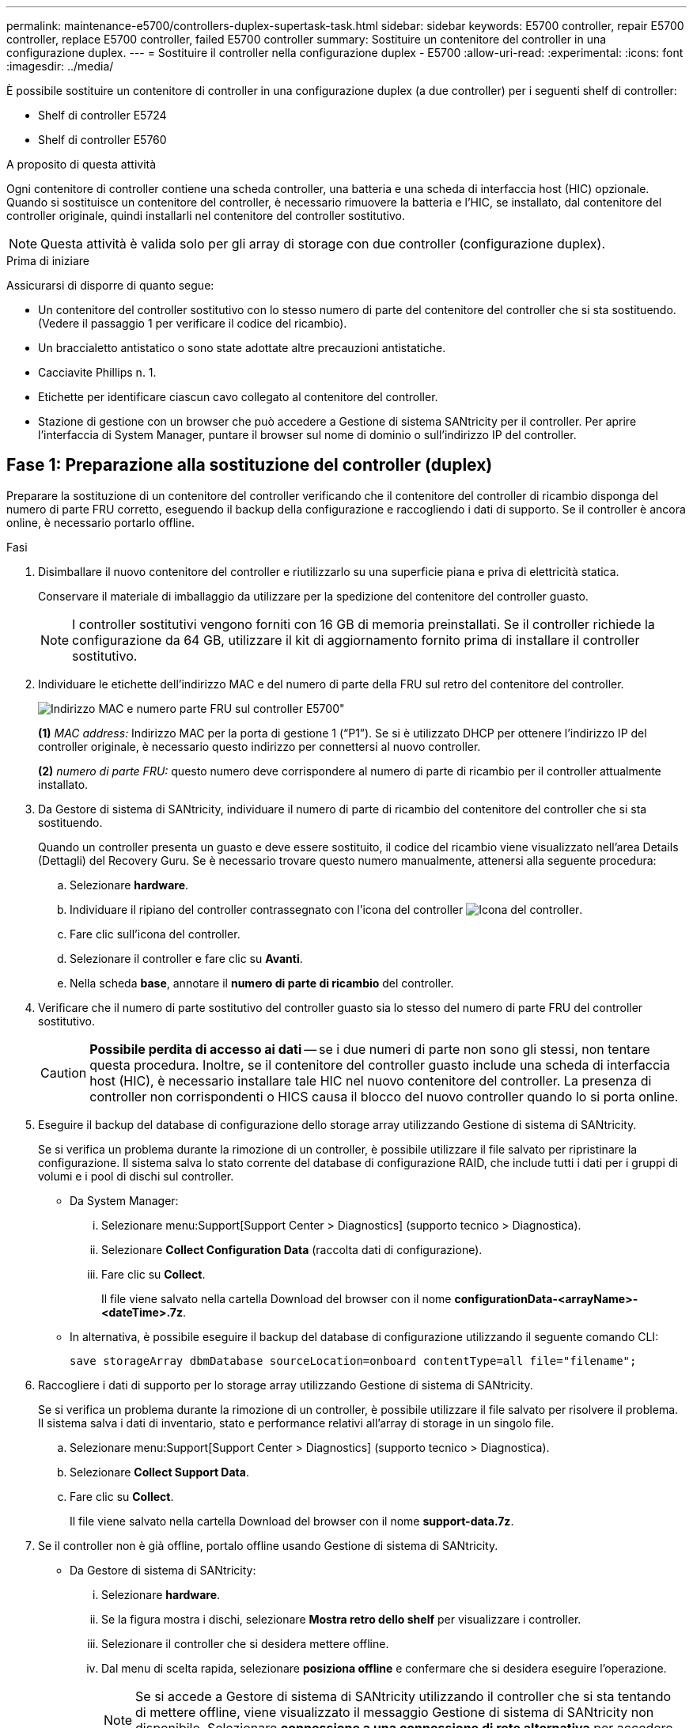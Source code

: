 ---
permalink: maintenance-e5700/controllers-duplex-supertask-task.html 
sidebar: sidebar 
keywords: E5700 controller, repair E5700 controller, replace E5700 controller, failed E5700 controller 
summary: Sostituire un contenitore del controller in una configurazione duplex. 
---
= Sostituire il controller nella configurazione duplex - E5700
:allow-uri-read: 
:experimental: 
:icons: font
:imagesdir: ../media/


[role="lead"]
È possibile sostituire un contenitore di controller in una configurazione duplex (a due controller) per i seguenti shelf di controller:

* Shelf di controller E5724
* Shelf di controller E5760


.A proposito di questa attività
Ogni contenitore di controller contiene una scheda controller, una batteria e una scheda di interfaccia host (HIC) opzionale. Quando si sostituisce un contenitore del controller, è necessario rimuovere la batteria e l'HIC, se installato, dal contenitore del controller originale, quindi installarli nel contenitore del controller sostitutivo.


NOTE: Questa attività è valida solo per gli array di storage con due controller (configurazione duplex).

.Prima di iniziare
Assicurarsi di disporre di quanto segue:

* Un contenitore del controller sostitutivo con lo stesso numero di parte del contenitore del controller che si sta sostituendo. (Vedere il passaggio 1 per verificare il codice del ricambio).
* Un braccialetto antistatico o sono state adottate altre precauzioni antistatiche.
* Cacciavite Phillips n. 1.
* Etichette per identificare ciascun cavo collegato al contenitore del controller.
* Stazione di gestione con un browser che può accedere a Gestione di sistema SANtricity per il controller. Per aprire l'interfaccia di System Manager, puntare il browser sul nome di dominio o sull'indirizzo IP del controller.




== Fase 1: Preparazione alla sostituzione del controller (duplex)

Preparare la sostituzione di un contenitore del controller verificando che il contenitore del controller di ricambio disponga del numero di parte FRU corretto, eseguendo il backup della configurazione e raccogliendo i dati di supporto. Se il controller è ancora online, è necessario portarlo offline.

.Fasi
. Disimballare il nuovo contenitore del controller e riutilizzarlo su una superficie piana e priva di elettricità statica.
+
Conservare il materiale di imballaggio da utilizzare per la spedizione del contenitore del controller guasto.

+

NOTE: I controller sostitutivi vengono forniti con 16 GB di memoria preinstallati. Se il controller richiede la configurazione da 64 GB, utilizzare il kit di aggiornamento fornito prima di installare il controller sostitutivo.

. Individuare le etichette dell'indirizzo MAC e del numero di parte della FRU sul retro del contenitore del controller.
+
image::../media/e5700_mac_address_and_fru_part_number.png[Indirizzo MAC e numero parte FRU sul controller E5700"]

+
*(1)* _MAC address:_ Indirizzo MAC per la porta di gestione 1 ("`P1`"). Se si è utilizzato DHCP per ottenere l'indirizzo IP del controller originale, è necessario questo indirizzo per connettersi al nuovo controller.

+
*(2)* _numero di parte FRU:_ questo numero deve corrispondere al numero di parte di ricambio per il controller attualmente installato.

. Da Gestore di sistema di SANtricity, individuare il numero di parte di ricambio del contenitore del controller che si sta sostituendo.
+
Quando un controller presenta un guasto e deve essere sostituito, il codice del ricambio viene visualizzato nell'area Details (Dettagli) del Recovery Guru. Se è necessario trovare questo numero manualmente, attenersi alla seguente procedura:

+
.. Selezionare *hardware*.
.. Individuare il ripiano del controller contrassegnato con l'icona del controller image:../media/sam1130_ss_hardware_controller_icon_maint-e5700.gif["Icona del controller"].
.. Fare clic sull'icona del controller.
.. Selezionare il controller e fare clic su *Avanti*.
.. Nella scheda *base*, annotare il *numero di parte di ricambio* del controller.


. Verificare che il numero di parte sostitutivo del controller guasto sia lo stesso del numero di parte FRU del controller sostitutivo.
+

CAUTION: *Possibile perdita di accesso ai dati* -- se i due numeri di parte non sono gli stessi, non tentare questa procedura. Inoltre, se il contenitore del controller guasto include una scheda di interfaccia host (HIC), è necessario installare tale HIC nel nuovo contenitore del controller. La presenza di controller non corrispondenti o HICS causa il blocco del nuovo controller quando lo si porta online.

. Eseguire il backup del database di configurazione dello storage array utilizzando Gestione di sistema di SANtricity.
+
Se si verifica un problema durante la rimozione di un controller, è possibile utilizzare il file salvato per ripristinare la configurazione. Il sistema salva lo stato corrente del database di configurazione RAID, che include tutti i dati per i gruppi di volumi e i pool di dischi sul controller.

+
** Da System Manager:
+
... Selezionare menu:Support[Support Center > Diagnostics] (supporto tecnico > Diagnostica).
... Selezionare *Collect Configuration Data* (raccolta dati di configurazione).
... Fare clic su *Collect*.
+
Il file viene salvato nella cartella Download del browser con il nome *configurationData-<arrayName>-<dateTime>.7z*.



** In alternativa, è possibile eseguire il backup del database di configurazione utilizzando il seguente comando CLI:
+
`save storageArray dbmDatabase sourceLocation=onboard contentType=all file="filename";`



. Raccogliere i dati di supporto per lo storage array utilizzando Gestione di sistema di SANtricity.
+
Se si verifica un problema durante la rimozione di un controller, è possibile utilizzare il file salvato per risolvere il problema. Il sistema salva i dati di inventario, stato e performance relativi all'array di storage in un singolo file.

+
.. Selezionare menu:Support[Support Center > Diagnostics] (supporto tecnico > Diagnostica).
.. Selezionare *Collect Support Data*.
.. Fare clic su *Collect*.
+
Il file viene salvato nella cartella Download del browser con il nome *support-data.7z*.



. Se il controller non è già offline, portalo offline usando Gestione di sistema di SANtricity.
+
** Da Gestore di sistema di SANtricity:
+
... Selezionare *hardware*.
... Se la figura mostra i dischi, selezionare *Mostra retro dello shelf* per visualizzare i controller.
... Selezionare il controller che si desidera mettere offline.
... Dal menu di scelta rapida, selezionare *posiziona offline* e confermare che si desidera eseguire l'operazione.
+

NOTE: Se si accede a Gestore di sistema di SANtricity utilizzando il controller che si sta tentando di mettere offline, viene visualizzato il messaggio Gestione di sistema di SANtricity non disponibile. Selezionare *connessione a una connessione di rete alternativa* per accedere automaticamente a Gestione di sistema SANtricity utilizzando l'altro controller.



** In alternativa, è possibile disattivare i controller utilizzando i seguenti comandi CLI:
+
*Per il controller A:* `set controller [a] availability=offline`

+
*Per il controller B:* `set controller [b] availability=offline`



. Attendere che Gestore di sistema di SANtricity aggiorni lo stato del controller su offline.
+

CAUTION: Non iniziare altre operazioni fino a quando lo stato non è stato aggiornato.

. Selezionare *ricontrollare* dal Recovery Guru e confermare che nel campo *OK per rimuovere* nell'area Dettagli sia visualizzato *Sì*, a indicare che è possibile rimuovere questo componente in tutta sicurezza.




== Fase 2: Rimozione del contenitore del controller (duplex)

Rimuovere un contenitore del controller per sostituire il contenitore guasto con uno nuovo.

.Fasi
. Indossare un braccialetto ESD o adottare altre precauzioni antistatiche.
. Etichettare ciascun cavo collegato al contenitore del controller.
. Scollegare tutti i cavi dal contenitore del controller.
+

CAUTION: Per evitare prestazioni degradate, non attorcigliare, piegare, pizzicare o salire sui cavi.

. Se il contenitore del controller dispone di un HIC che utilizza ricetrasmettitori SFP+, rimuovere gli SFP.
+
Poiché è necessario rimuovere l'HIC dal contenitore del controller guasto, è necessario rimuovere eventuali SFP dalle porte HIC. Tuttavia, è possibile lasciare qualsiasi SFP installato nelle porte host della scheda base. Quando si ricollegano i cavi, è possibile spostare questi SFP nel nuovo contenitore del controller.

. Verificare che il LED cache Active (cache attiva) sul retro del controller sia spento.
. Premere il fermo sull'impugnatura della camma fino a quando non si rilascia, quindi aprire l'impugnatura della camma a destra per rilasciare l'elemento filtrante del controller dallo scaffale.
+
La figura seguente è un esempio di shelf di controller E5724:

+
image::../media/28_dwg_e2824_remove_controller_canister_maint-e5700.gif[Rimuovere il contenitore del controller]

+
*(1)* _contenitore controller_

+
*(2)* _maniglia della camma_

+
La figura seguente è un esempio di shelf di controller E5760:

+
image::../media/28_dwg_e2860_add_controller_canister_maint-e5700.gif[Rimuovere il contenitore del controller]

+
*(1)* _contenitore controller_

+
*(2)* _maniglia della camma_

. Utilizzando due mani e l'impugnatura della camma, estrarre il contenitore del controller dallo scaffale.
+

CAUTION: Utilizzare sempre due mani per sostenere il peso di un contenitore del controller.

+
Se si rimuove il contenitore del controller da uno shelf del controller E5724, un'aletta si sposta in posizione per bloccare l'alloggiamento vuoto, contribuendo a mantenere il flusso d'aria e il raffreddamento.

. Capovolgere il contenitore del controller, in modo che il coperchio rimovibile sia rivolto verso l'alto.
. Posizionare il contenitore del controller su una superficie piana e priva di elettricità statica.




== Fase 3: Rimozione della batteria (duplex)

Rimuovere la batteria per installare il nuovo controller.

.Fasi
. Per rimuovere il coperchio del contenitore del controller, premere il pulsante e rimuovere il coperchio facendolo scorrere.
. Verificare che il LED verde all'interno del controller (tra la batteria e i DIMM) sia spento.
+
Se questo LED verde è acceso, il controller sta ancora utilizzando l'alimentazione a batteria. Prima di rimuovere qualsiasi componente, è necessario attendere che il LED si spenga.

+
image::../media/28_dwg_e2800_internal_cache_active_led_maint-e5700.gif[LED cache interna attiva]

+
*(1)* _LED cache interna attiva_

+
*(2)* _batteria_

. Individuare il dispositivo di chiusura blu della batteria.
. Sbloccare la batteria spingendo il dispositivo di chiusura verso il basso e lontano dal contenitore del controller.
+
image::../media/28_dwg_e2800_remove_battery_maint-e5700.gif[Rimuovere la batteria]

+
*(1)* _dispositivo di chiusura a scatto della batteria_

+
*(2)* _batteria_

. Sollevare la batteria ed estrarla dal contenitore del controller.




== Fase 4: Rimozione della scheda di interfaccia host (duplex)

Se il contenitore del controller include una scheda di interfaccia host (HIC), rimuovere l'HIC dal contenitore del controller originale in modo da poterlo riutilizzare nel nuovo contenitore del controller.

.Fasi
. Utilizzando un cacciavite Phillips n. 1, rimuovere le viti che fissano la mascherina HIC al contenitore del controller.
+
Sono presenti quattro viti: Una sulla parte superiore, una laterale e due sulla parte anteriore.

+
image::../media/28_dwg_e2800_hic_faceplace_screws_maint-e5700.gif[Rimuovere la mascherina dal controller]

. Rimuovere la piastra anteriore dell'HIC.
. Utilizzando le dita o un cacciavite Phillips, allentare le tre viti a testa zigrinata che fissano l'HIC alla scheda del controller.
. Scollegare con cautela l'HIC dalla scheda del controller sollevandola e facendola scorrere all'indietro.
+

NOTE: Fare attenzione a non graffiare o urtare i componenti sul fondo dell'HIC o sulla parte superiore della scheda del controller.

+
image::../media/28_dwg_e2800_hic_thumbscrews_maint-e5700.gif[Rimuovere HIC dalla scheda controller"]

+
*(1)* _scheda di interfaccia host (HIC)_

+
*(2)* _viti a testa zigrinata_

. Posizionare l'HIC su una superficie priva di elettricità statica.




== Fase 5: Installazione della batteria (duplex)

Installare la batteria nel contenitore del controller di ricambio. È possibile installare la batteria rimossa dal contenitore del controller originale o installare una nuova batteria ordinata.

.Fasi
. Capovolgere il contenitore del controller sostitutivo, in modo che il coperchio rimovibile sia rivolto verso l'alto.
. Premere il pulsante del coperchio verso il basso ed estrarre il coperchio.
. Orientare il contenitore del controller in modo che lo slot della batteria sia rivolto verso di sé.
. Inserire la batteria nel contenitore del controller inclinandola leggermente verso il basso.
+
Inserire la flangia metallica nella parte anteriore della batteria nello slot sul fondo del contenitore del controller e far scorrere la parte superiore della batteria sotto il piccolo perno di allineamento sul lato sinistro del contenitore.

. Spostare il dispositivo di chiusura della batteria verso l'alto per fissare la batteria.
+
Quando il dispositivo di chiusura scatta in posizione, la parte inferiore del dispositivo di chiusura si aggancia in uno slot metallico sul telaio.

+
image::../media/28_dwg_e2800_insert_battery_maint-e5700.gif[Reinstallare la batteria]

+
*(1)* _dispositivo di chiusura a scatto della batteria_

+
*(2)* _batteria_

. Capovolgere il contenitore del controller per verificare che la batteria sia installata correttamente.
+

CAUTION: *Possibili danni all'hardware* -- la flangia metallica sulla parte anteriore della batteria deve essere inserita completamente nello slot sul contenitore del controller (come mostrato nella prima figura). Se la batteria non è installata correttamente (come mostrato nella seconda figura), la flangia metallica potrebbe entrare in contatto con la scheda del controller, danneggiando il controller quando si applica l'alimentazione.

+
** *Corretto* -- la flangia metallica della batteria è completamente inserita nello slot del controller:
+
image:../media/28_dwg_e2800_battery_flange_ok_maint-e5700.gif["Flangia metallica corretta"]

** *Errato* -- la flangia metallica della batteria non è inserita nello slot del controller:
+
image:../media/28_dwg_e2800_battery_flange_not_ok_maint-e5700.gif["Flangia metallica non corretta"]







== Fase 6: Installazione della scheda di interfaccia host (duplex)

Se è stato rimosso un HIC dal contenitore del controller originale, è necessario installarlo nel nuovo contenitore del controller.

.Fasi
. Utilizzando un cacciavite Phillips n. 1, rimuovere le quattro viti che fissano la mascherina vuota al contenitore del controller sostitutivo, quindi rimuovere la piastra frontale.
. Allineare le tre viti a testa zigrinata sull'HIC con i fori corrispondenti sul controller e allineare il connettore sulla parte inferiore dell'HIC con il connettore di interfaccia HIC sulla scheda del controller.
+
Fare attenzione a non graffiare o urtare i componenti sul fondo dell'HIC o sulla parte superiore della scheda del controller.

. Abbassare con cautela l'HIC in posizione e inserire il connettore HIC premendo delicatamente sull'HIC.
+

CAUTION: *Possibili danni alle apparecchiature* -- fare molta attenzione a non stringere il connettore a nastro dorato dei LED del controller tra l'HIC e le viti a testa zigrinata.

+
image::../media/28_dwg_e2800_hic_thumbscrews_maint-e5700.gif["Reinstalla HIC sulla scheda controller"]

+
*(1)* _scheda di interfaccia host (HIC)_

+
*(2)* _viti a testa zigrinata_

. Serrare manualmente le viti a testa zigrinata HIC.
+
Non utilizzare un cacciavite per evitare di serrare eccessivamente le viti.

. Utilizzando un cacciavite Phillips n. 1, fissare la piastra anteriore HIC rimossa dal contenitore del controller originale al nuovo contenitore del controller con quattro viti.
+
image::../media/28_dwg_e2800_hic_faceplace_screws_maint-e5700.gif[Reinstallare la mascherina"]





== Fase 7: Installare il nuovo contenitore del controller (duplex)

Dopo aver installato la batteria e la scheda di interfaccia host (HIC), se inizialmente installata, è possibile installare il nuovo contenitore del controller nello shelf del controller.

.Fasi
. Reinstallare il coperchio sul contenitore del controller facendo scorrere il coperchio dal retro verso la parte anteriore fino a quando il pulsante non scatta in posizione.
. Capovolgere il contenitore del controller, in modo che il coperchio rimovibile sia rivolto verso il basso.
. Con la maniglia della camma in posizione aperta, far scorrere il contenitore del controller fino in fondo nello shelf del controller.
+
image::../media/28_dwg_e2824_remove_controller_canister_maint-e5700.gif[Installare il contenitore della centralina]

+
*(1)* _contenitore controller_

+
*(2)* _maniglia della camma_

+
image::../media/28_dwg_e2860_add_controller_canister_maint-e5700.gif[Installare il contenitore della centralina]

+
*(1)* _contenitore controller_

+
*(2)* _maniglia della camma_

. Spostare la maniglia della camma verso sinistra per bloccare il contenitore del controller in posizione.
. Installare gli SFP dal controller originale nelle porte host del nuovo controller e ricollegare tutti i cavi.
+
Se si utilizzano più protocolli host, assicurarsi di installare gli SFP nelle porte host corrette.

. Se il controller originale utilizzava DHCP per l'indirizzo IP, individuare l'indirizzo MAC sull'etichetta sul retro del controller sostitutivo. Chiedere all'amministratore di rete di associare il DNS/rete e l'indirizzo IP del controller rimosso con l'indirizzo MAC del controller sostitutivo.
+

NOTE: Se il controller originale non ha utilizzato DHCP per l'indirizzo IP, il nuovo controller adotterà l'indirizzo IP del controller rimosso.





== Fase 8: Sostituzione completa del controller (duplex)

Posizionare il controller online, raccogliere i dati di supporto e riprendere le operazioni.

.Fasi
. All'avvio del controller, controllare i LED del controller e il display a sette segmenti.
+
Quando la comunicazione con l'altro controller viene ristabilita:

+
** Il display a sette segmenti mostra la sequenza ripetuta *OS*, *OL*, *_blank_* per indicare che il controller è offline.
** Il LED di attenzione di colore ambra rimane acceso.
** I LED del collegamento host potrebbero essere accesi, lampeggianti o spenti, a seconda dell'interfaccia host. image:../media/e5700_hic_3_callouts_maint-e5700.gif["E5700 LED del controller\""]
+
*(1)* _LED collegamento host_

+
*(2)* _LED di attenzione (ambra)_

+
*(3)* _Display a sette segmenti_



. Controllare i codici sul display a sette segmenti del controller quando torna online. Se sul display viene visualizzata una delle seguenti sequenze di ripetizione, rimuovere immediatamente il controller.
+
** *OE*, *L0*, *_blank_* (controller non corrispondenti)
** *OE*, *L6*, *_blank_* (HIC non supportato)
+

CAUTION: *Possibile perdita di accesso ai dati* -- se il controller appena installato mostra uno di questi codici e l'altro controller viene resettato per qualsiasi motivo, anche il secondo controller potrebbe bloccarsi.



. Quando il controller è di nuovo in linea, controllare se in Recovery Guru viene segnalata una mancata corrispondenza NVSRAM.
+
.. Se viene rilevata una mancata corrispondenza NVSRAM, aggiornare NVSRAM utilizzando il seguente comando SMcli:
+
[listing]
----
SMcli <controller A IP> <controller B IP> -u admin -p <password> -k -c "download storageArray NVSRAM file=\"C:\Users\testuser\Downloads\NVSRAM .dlp file>\" forceDownload=TRUE;"
----
+
Il `-k` il parametro è necessario se l'array non è protetto da https.



+

NOTE: Se il comando SMcli non può essere completato, contattare https://www.netapp.com/company/contact-us/support/["Assistenza tecnica NetApp"^] oppure accedere al https://mysupport.netapp.com["Sito di supporto NetApp"^] per creare un caso.

. Verificare che lo stato del sistema sia ottimale e controllare i LED di attenzione del ripiano del controller.
+
Se lo stato non è ottimale o se uno dei LED attenzione è acceso, verificare che tutti i cavi siano inseriti correttamente e che il contenitore del controller sia installato correttamente. Se necessario, rimuovere e reinstallare il contenitore del controller.

+

NOTE: Se non si riesce a risolvere il problema, contattare il supporto tecnico.

. Se necessario, ridistribuire tutti i volumi al proprietario preferito utilizzando Gestione di sistema di SANtricity.
+
.. Selezionare menu:Storage[Volumes] (Storage[volumi]).
.. Selezionare il menu:More[redistribuisci volumi].


. Fare clic su menu:hardware[supporto > Centro di aggiornamento] per assicurarsi che le versioni del firmware e NVSRAM sul sistema siano ai livelli desiderati.
+
Se necessario, installare la versione più recente.

. Se necessario, raccogliere i dati di supporto per lo storage array utilizzando Gestione di sistema di SANtricity.
+
.. Selezionare menu:Support[Support Center > Diagnostics] (supporto tecnico > Diagnostica).
.. Selezionare *Collect Support Data*.
.. Fare clic su *Collect*.
+
Il file viene salvato nella cartella Download del browser con il nome *support-data.7z*.





.Quali sono le prossime novità?
La sostituzione del controller è completata. È possibile riprendere le normali operazioni.
